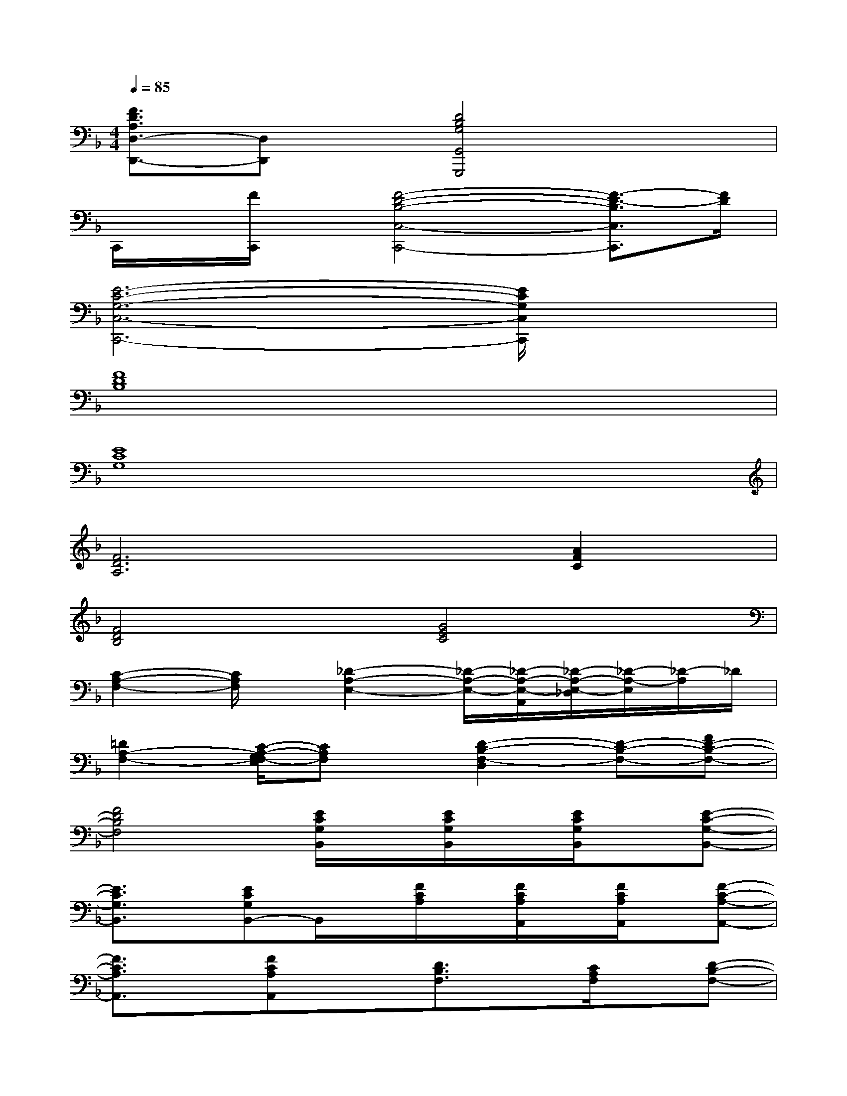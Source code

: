 X:1
T:
M:4/4
L:1/8
Q:1/4=85
K:F%1flats
V:1
[F3/2D3/2A,3/2D,3/2-D,,3/2-][D,D,,]x/2[D4B,4G,4G,,4G,,,4]x|
C,,/2x/2[F/2C,,/2]x/2[F4-D4-B,4-C,4-C,,4-][F3/2-D3/2-B,3/2C,3/2C,,3/2][F/2D/2]|
[E6-C6-G,6-C,6-C,,6-][E/2C/2G,/2C,/2C,,/2]x3/2|
[F8D8B,8]|
[E8C8G,8]|
[F6D6A,6][A2F2C2]|
[F4D4B,4][G4E4C4]|
[C2-A,2-F,2-][C/2A,/2F,/2]x/2[_D2-A,2-E,2-][_D/2-A,/2-E,/2-][_D/2-A,/2-E,/2-A,,/2][_D/2-A,/2-E,/2-_D,/2][_D/2-A,/2-E,/2][_D/2-A,/2]_D/2|
[=D2A,2-F,2-][C/2-A,/2-G,/2F,/2-E,/2][CA,F,]x/2[D2-B,2-F,2-D,2][D-B,-F,-][FD-B,-F,-]|
[F4D4B,4F,4][E/2C/2G,/2B,,/2]x/2[E/2C/2G,/2B,,/2]x/2[E/2C/2G,/2B,,/2]x/2[E-C-G,-B,,-]|
[E3/2C3/2G,3/2B,,3/2]x/2[ECG,B,,-]B,,/2x/2[F/2C/2A,/2]x/2[F/2C/2A,/2A,,/2]x/2[F/2C/2A,/2A,,/2]x/2[F-C-A,-A,,-]|
[F3/2C3/2A,3/2A,,3/2]x/2[FCA,A,,]x[D3/2B,3/2F,3/2]x/2[C/2A,/2F,/2]x/2[D-B,-F,-]|
[D3/2B,3/2F,3/2]x/2[C3/2A,3/2-F,3/2-][A,/2F,/2][B,,-B,,,-][B,,/2B,,,/2]x/2[C3/2A,3/2F,3/2B,,3/2-B,,,3/2-][B,,/2-B,,,/2-]|
[B,,-B,,,-][E3/2C3/2G,3/2B,,3/2-B,,,3/2-][B,,/2B,,,/2-][F/2-C/2-A,/2-B,,,/2][F/2-C/2-A,/2-][FCA,F,,-F,,,-][F,,/2F,,,/2]x/2[C,-C,,-][C/2-G,/2-C,/2C,,/2][C/2G,/2]|
[A,,-A,,,-][A,/2-E,/2-A,,/2A,,,/2][A,/2E,/2][F,,-F,,,-][F,C,F,,-F,,,-][F,,/2F,,,/2]x/2x[C3/2A,3/2F,3/2B,,3/2B,,,3/2]x/2|
[D/2F,/2B,,/2B,,,/2]x/2[E3/2C3/2G,3/2B,,3/2B,,,3/2]x/2[F-C-A,-][FCA,F,,-F,,,]F,,/2x/2[C,-C,,-][C/2-G,/2-C,/2C,,/2][C/2G,/2]